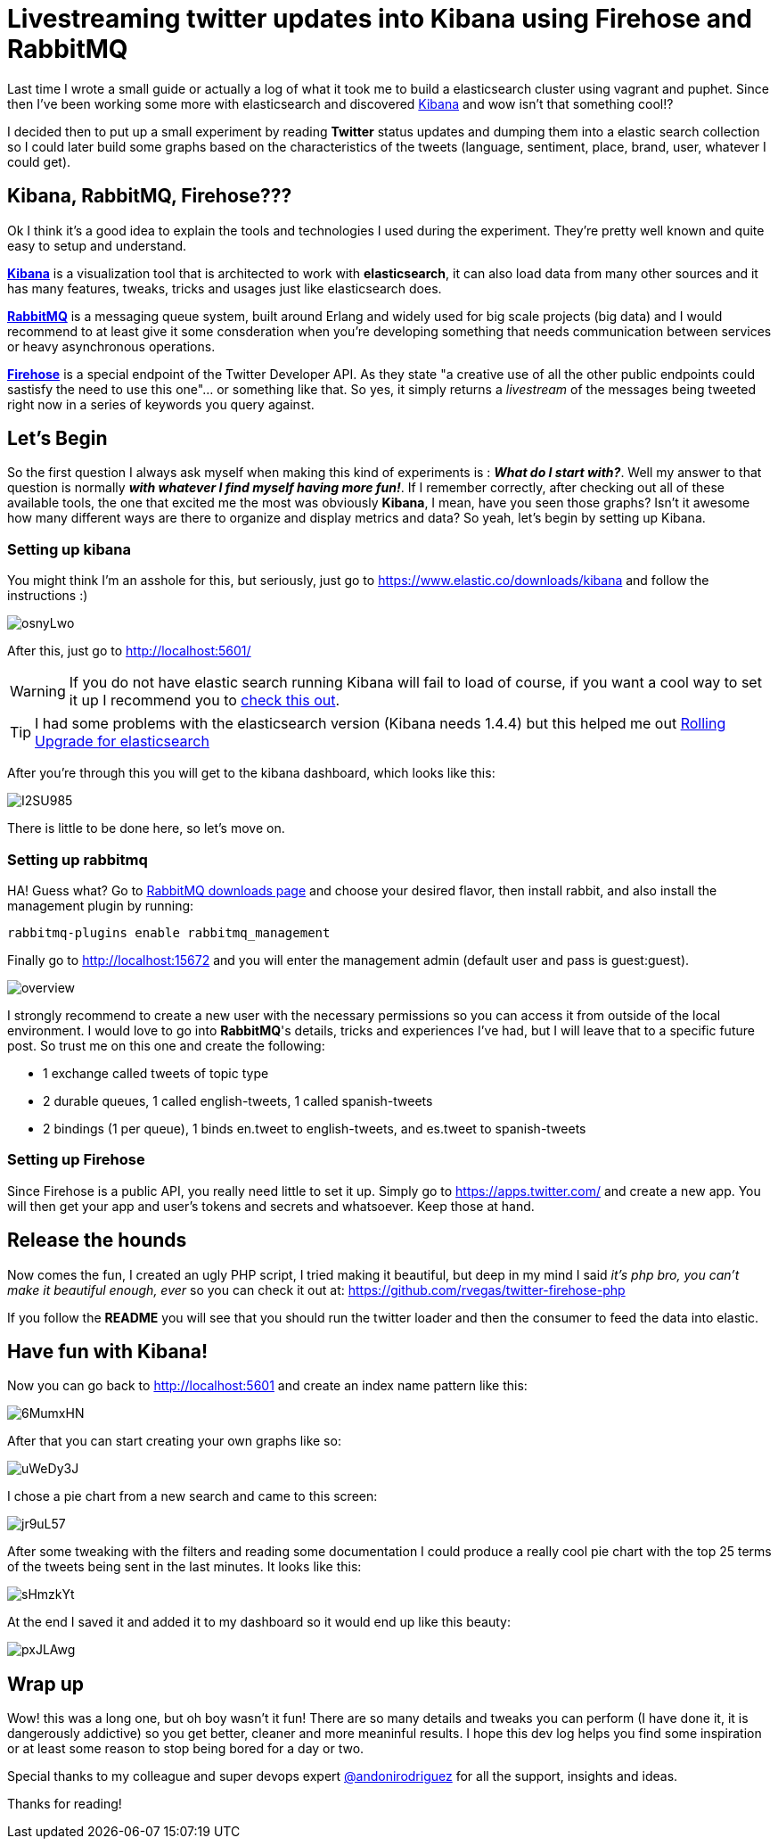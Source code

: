 # Livestreaming twitter updates into Kibana using Firehose and RabbitMQ

:hp-tags: twitter, kibana, elasticsearch, php

Last time I wrote a small guide or actually a log of what it took me to build a elasticsearch cluster using vagrant and puphet. Since then I've been working some more with elasticsearch and discovered link:https://www.elastic.co/products/kibana[Kibana] and wow isn't that something cool!?

I decided then to put up a small experiment by reading *Twitter* status updates and dumping them into a elastic search collection so I could later build some graphs based on the characteristics of the tweets (language, sentiment, place, brand, user, whatever I could get).

## Kibana, RabbitMQ, Firehose???

Ok I think it's a good idea to explain the tools and technologies I used during the experiment. They're pretty well known and quite easy to setup and understand.

link:https://www.elastic.co/products/kibana[*Kibana*] is a visualization tool that is architected to work with *elasticsearch*, it can also load data from many other sources and it has many features, tweaks, tricks and usages just like elasticsearch does.

link:https://rabbitmq.com[*RabbitMQ*] is a messaging queue system, built around Erlang and widely used for big scale projects (big data) and I would recommend to at least give it some consderation when you're developing something that needs communication between services or heavy asynchronous operations.

link:https://dev.twitter.com/streaming/firehose[*Firehose*] is a special endpoint of the Twitter Developer API. As they state "a creative use of all the other public endpoints could sastisfy the need to use this one"... or something like that. So yes, it simply returns a _livestream_ of the messages being tweeted right now in a series of keywords you query against.

## Let's Begin

So the first question I always ask myself when making this kind of experiments is : *_What do I start with?_*. Well my answer to that question is normally *_with whatever I find myself having more fun!_*. If I remember correctly, after checking out all of these available tools, the one that excited me the most was obviously *Kibana*, I mean, have you seen those graphs? Isn't it awesome how many different ways are there to organize and display metrics and data? So yeah, let's begin by setting up Kibana.

### Setting up kibana

You might think I'm an asshole for this, but seriously, just go to https://www.elastic.co/downloads/kibana and follow the instructions :)

image:http://i.imgur.com/osnyLwo.png[]

After this, just go to http://localhost:5601/

WARNING: If you do not have elastic search running Kibana will fail to load of course, if you want a cool way to set it up I recommend you to link:http://ricardo.vegas/2015/05/23/Setup-and-host-an-elasticsearch-server-on-Amazon-EC2-using-Vagrant.html[check this out].

TIP: I had some problems with the elasticsearch version (Kibana needs 1.4.4) but this helped me out link:https://www.elastic.co/guide/en/elasticsearch/reference/1.3/setup-upgrade.html[Rolling Upgrade for elasticsearch]

After you're through this you will get to the kibana dashboard, which looks like this:

image:http://i.imgur.com/I2SU985.png[]

There is little to be done here, so let's move on.

### Setting up rabbitmq
HA! Guess what? Go to link:https://www.rabbitmq.com/download.html[RabbitMQ downloads page] and choose your desired flavor, then install rabbit, and also install the management plugin by running:
[source]
rabbitmq-plugins enable rabbitmq_management

Finally go to http://localhost:15672 and you will enter the management admin (default user and pass is guest:guest). 

image:https://www.rabbitmq.com/img/management/overview.png[]

I strongly recommend to create a new user with the necessary permissions so you can access it from outside of the local environment. I would love to go into *RabbitMQ*'s details, tricks and experiences I've had, but I will leave that to a specific future post. So trust me on this one and create the following:

* 1 exchange called tweets of topic type
* 2 durable queues, 1 called english-tweets, 1 called spanish-tweets
* 2 bindings (1 per queue), 1 binds en.tweet to english-tweets, and es.tweet to spanish-tweets

### Setting up Firehose

Since Firehose is a public API, you really need little to set it up. Simply go to https://apps.twitter.com/ and create a new app. You will then get your app and user's tokens and secrets and whatsoever. Keep those at hand.


## Release the hounds

Now comes the fun, I created an ugly PHP script, I tried making it beautiful, but deep in my mind I said _it's php bro, you can't make it beautiful enough, ever_ so you can check it out at:
https://github.com/rvegas/twitter-firehose-php

If you follow the *README* you will see that you should run the twitter loader and then the consumer to feed the data into elastic.


## Have fun with Kibana!

Now you can go back to http://localhost:5601 and create an index name pattern like this:

image:http://i.imgur.com/6MumxHN.png[]

After that you can start creating your own graphs like so:

image:http://i.imgur.com/uWeDy3J.png[]

I chose a pie chart from a new search and came to this screen:

image:http://i.imgur.com/jr9uL57.png[]

After some tweaking with the filters and reading some documentation I could produce a really cool pie chart with the top 25 terms of the tweets being sent in the last minutes. It looks like this:

image:http://i.imgur.com/sHmzkYt.png[]

At the end I saved it and added it to my dashboard so it would end up like this beauty:

image:http://i.imgur.com/pxJLAwg.png[]

## Wrap up
Wow! this was a long one, but oh boy wasn't it fun! There are so many details and tweaks you can perform (I have done it, it is dangerously addictive) so you get better, cleaner and more meaninful results. I hope this dev log helps you find some inspiration or at least some reason to stop being bored for a day or two.

Special thanks to my colleague and super devops expert link:https://mobile.twitter.com/andonirodriguez[@andonirodriguez] for all the support, insights and ideas.

Thanks for reading!